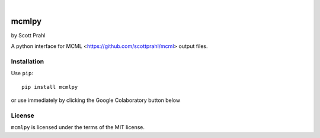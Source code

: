 .. |pypi| image:: https://img.shields.io/pypi/v/mcmlpy?color=68CA66
   :target: https://pypi.org/project/mcmlpy/
   :alt: pypi

.. |github| image:: https://img.shields.io/github/v/tag/scottprahl/mcmlpy?label=github&color=68CA66
   :target: https://github.com/scottprahl/mcmlpy
   :alt: github

.. |conda| image:: https://img.shields.io/conda/vn/conda-forge/mcmlpy?label=conda&color=68CA66
   :target: https://github.com/conda-forge/mcmlpy-feedstock
   :alt: conda

.. |doi| image:: https://zenodo.org/badge/116033943.svg
   :target: https://zenodo.org/badge/latestdoi/116033943
   :alt: doi  

|

.. |license| image:: https://img.shields.io/github/license/scottprahl/mcmlpy?color=68CA66
   :target: https://github.com/scottprahl/mcmlpy/blob/main/LICENSE.txt
   :alt: License

.. |test| image:: https://github.com/scottprahl/mcmlpy/actions/workflows/test.yaml/badge.svg
   :target: https://github.com/scottprahl/mcmlpy/actions/workflows/test.yaml
   :alt: Testing

.. |docs| image:: https://readthedocs.org/projects/mcmlpy/badge?color=68CA66
   :target: https://mcmlpy.readthedocs.io
   :alt: Docs

.. |downloads| image:: https://img.shields.io/pypi/dm/mcmlpy?color=68CA66
   :target: https://pypi.org/project/mcmlpy/
   :alt: Downloads


mcmlpy
======

by Scott Prahl

|pypi| |github| |conda| |doi|

|license| |test| |docs| |downloads|

A python interface for MCML <https://github.com/scottprahl/mcml> output files.

Installation
------------

Use ``pip``::

    pip install mcmlpy

or use immediately by clicking the Google Colaboratory button below

.. image:: https://colab.research.google.com/assets/colab-badge.svg
  :target: https://colab.research.google.com/github/scottprahl/mcmlpy/blob/main
  :alt: Colab

License
-------
``mcmlpy`` is licensed under the terms of the MIT license.